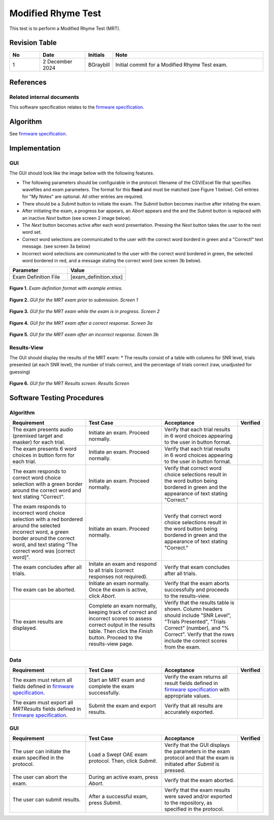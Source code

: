 Modified Rhyme Test
=================================

This test is to perform a Modified Rhyme Test (MRT).

Revision Table
--------------

.. list-table::
   :widths: 12 18 10 60
   :header-rows: 1

   * - No
     - Date
     - Initials
     - Note
   * - 1
     - 2 December 2024
     - BGraybill
     - Initial commit for a Modified Rhyme Test exam.


References
----------

Related internal documents
^^^^^^^^^^^^^^^^^^^^^^^^^^


This software specification relates to the `firmware specification <https://code.crearecomputing.com/hearingproducts/open-hearing-group/open-hearing-firmware/-/blob/feature/play-sd-wav-file/Specifications/modified_rhyme_test.rst?ref_type=heads>`_.



Algorithm
--------------

See `firmware specification <https://code.crearecomputing.com/hearingproducts/open-hearing-group/open-hearing-firmware/-/blob/feature/play-sd-wav-file/Specifications/modified_rhyme_test.rst?ref_type=heads>`_.

Implementation
--------------

GUI
^^^^

The GUI should look like the image below with the following features.

* The following parameters should be configurable in the protocol: filename of the CSV/Excel file that specifies wavefiles and exam parameters. The format for this **fixed** and must be matched (see Figure 1 below). Cell entries for "My Notes" are optional. All other entries are required.
* There should be a `Submit` button to initiate the exam. The `Submit` button becomes inactive after initating the exam.
* After initiating the exam, a progress bar appears, an `Abort` appears and the and the `Submit` button is replaced with an inactive `Next` button (see screen 2 image below).
* The `Next` button becomes active after each word presentation. Pressing the `Next` button takes the user to the next word set.
* Correct word selections are communicated to the user with the correct word borderd in green and a "Correct!" text message. (see screen 3a below)
* Incorrect word selections are communicated to the user with the correct word bordered in green, the selected word bordered in red, and a message stating the correct word (see screen 3b below).

.. list-table::
   :widths: 50, 50
   :header-rows: 1

   * - Parameter
     - Value
   * - Exam Definition File
     - [exam_definition.xlsx]
  
.. figure:: mrt-Exam-Definition-Example.png
   :align: center
   :width: 400px

   **Figure 1.** *Exam definition format with example entries.*

.. figure:: mrt-GUI-Screen1.png
   :align: center
   :width: 400px

   **Figure 2.** *GUI for the MRT exam prior to submission. Screen 1*

.. figure:: mrt-GUI-Screen2.png
   :align: center
   :width: 400px

   **Figure 3.** *GUI for the MRT exam while the exam is in progress. Screen 2*

.. figure:: mrt-GUI-Screen3a.png
   :align: center
   :width: 400px

   **Figure 4.** *GUI for the MRT exam after a correct response. Screen 3a*

.. figure:: mrt-GUI-Screen3b.png
   :align: center
   :width: 400px

   **Figure 5.** *GUI for the MRT exam after an incorrect response. Screen 3b*

Results-View
^^^^^^^^^^^^^

The GUI should display the results of the MRT exam:
* The results consist of a table with columns for SNR level, trials presented (at each SNR level), the number of trials correct, and the percentage of trials correct (raw, unadjusted for guessing)

.. figure:: mrt-GUI-Results.png
   :align: center
   :width: 400px

   **Figure 6.** *GUI for the MRT Results screen. Results Screen*

Software Testing Procedures
---------------------------

Algorithm
^^^^^^^^^^^

.. list-table::
   :widths: 30, 30, 30, 6
   :header-rows: 1

   * - Requirement
     - Test Case
     - Acceptance
     - Verified
   * - The exam presents audio (premixed target and masker) for each trial.
     - Initiate an exam. Proceed normally.
     - Verify that each trial results in 6 word choices appearing to the user in button format.
     -
   * - The exam presents 6 word choices in button form for each trial.
     - Initiate an exam. Proceed normally.
     - Verify that each trial results in 6 word choices appearing to the user in button format.
     - 
   * - The exam responds to correct word choice selection with a green border around the correct word and text stating "Correct".
     - Initiate an exam. Proceed normally.
     - Verify that correct word choice selections result in the word button being bordered in green and the appearance of text stating "Correct."
     - 
   * - The exam responds to incorrect word choice selection with a red bordered around the selected incorrect word, a green border around the correct word, and text stating "The correct word was [correct word]".
     - Initiate an exam. Proceed normally.
     - Verify that correct word choice selections result in the word button being bordered in green and the appearance of text stating "Correct."
     - 
   * - The exam concludes after all trials.
     - Initate an exam and respond to all trials (correct responses not required).
     - Verify that exam concludes after all trials.
     - 
   * - The exam can be aborted.
     - Initiate an exam normally. Once the exam is active, click `Abort`.
     - Verify that the exam aborts successfully and proceeds to the results-view.
     - 
   * - The exam results are displayed.
     - Complete an exam normally, keeping track of correct and incorrect scores to assess correct output in the results table. Then click the `Finish` button. Proceed to the results-view page.
     - Verify that the results table is shown. Column headers should include "SNR Level", "Trials Presented", "Trials Correct" (number), and "% Correct". Verify that the rows include the correct scores from the exam.
     - 

Data
^^^^^^^^^^^^^

.. list-table::
   :widths: 30, 30, 30, 6
   :header-rows: 1

   * - Requirement
     - Test Case
     - Acceptance
     - Verified
   * - The exam must return all fields defined in `firmware specification <https://code.crearecomputing.com/hearingproducts/open-hearing-group/open-hearing-firmware/-/blob/feature/play-sd-wav-file/Specifications/modified_rhyme_test.rst?ref_type=heads>`_. 
     - Start an MRT exam and complete the exam successfully. 
     - Verify the exam returns all result fields defined in `firmware specification <https://code.crearecomputing.com/hearingproducts/open-hearing-group/open-hearing-firmware/-/blob/feature/play-sd-wav-file/Specifications/modified_rhyme_test.rst?ref_type=heads>`_ with appropriate values.
     - 
   * - The exam must export all `MRTResults` fields defined in `firmware specification <https://code.crearecomputing.com/hearingproducts/open-hearing-group/open-hearing-firmware/-/blob/feature/play-sd-wav-file/Specifications/modified_rhyme_test.rst?ref_type=heads>`_.
     - Submit the exam and export results.
     - Verify that all results are accurately exported.
     - 

GUI
^^^^

.. list-table::
   :widths: 30, 30, 30, 6
   :header-rows: 1

   * - Requirement
     - Test Case
     - Acceptance
     - Verified
   * - The user can initiate the exam specified in the protocol.
     - Load a Swept OAE exam protocol. Then, click `Submit`.
     - Verify that the GUI displays the parameters in the exam protocol and that the exam is initiated after `Submit` is pressed.
     - 
   * - The user can abort the exam.
     - During an active exam, press `Abort`.
     - Verify that the exam aborted.
     -
   * - The user can submit results.
     - After a successful exam, press `Submit`.
     - Verify that the exam results were saved and/or exported to the repository, as specified in the protocol.
     - 
